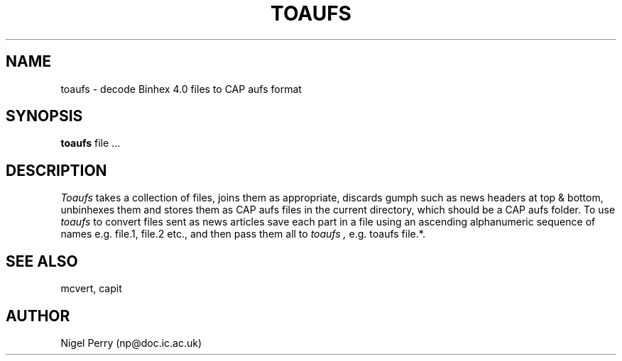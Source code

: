 .TH TOAUFS L "December 1990"
.UC
.SH NAME
toaufs \- decode Binhex 4.0 files to CAP aufs format
.SH SYNOPSIS
.B toaufs
file ...
.SH DESCRIPTION
.I Toaufs
takes a collection of files, joins them as appropriate, discards gumph
such as news headers at top & bottom, unbinhexes them and stores them
as CAP aufs files in the current directory, which should be a CAP aufs folder.
To use 
.I toaufs
to convert files sent as news articles save each part in a file using
an ascending alphanumeric sequence of names e.g. file.1, file.2 etc.,
and then pass them all to
.I toaufs ,
e.g. toaufs file.*.
.SH SEE ALSO
mcvert, capit
.SH AUTHOR
Nigel Perry (np@doc.ic.ac.uk)
